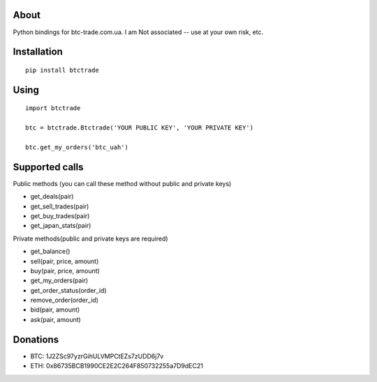 .. image:: https://img.shields.io/pypi/pyversions/btctrade.svg?maxAge=60
    :target: https://pypi.python.org/pypi/btctrade
    :alt: Python version

.. image:: https://img.shields.io/pypi/v/btctrade.svg?maxAge=60
    :target: https://pypi.python.org/pypi/btctrade
    :alt: PyPi version

.. image:: https://img.shields.io/pypi/status/btctrade.svg?maxAge=60
    :target: https://pypi.python.org/pypi/btctrade
    :alt: PyPi status

About
=====

Python bindings for btc-trade.com.ua. I am Not associated -- use at your own risk, etc.

Installation
============

::

  pip install btctrade

Using
=====

::

  import btctrade

  btc = btctrade.Btctrade('YOUR PUBLIC KEY', 'YOUR PRIVATE KEY')

  btc.get_my_orders('btc_uah')


Supported calls
===============

Public methods (you can call these method without public and private keys)

- get_deals(pair)
- get_sell_trades(pair)
- get_buy_trades(pair)
- get_japan_stats(pair)


Private methods(public and private keys are required)

- get_balance()
- sell(pair, price, amount)
- buy(pair, price, amount)
- get_my_orders(pair)
- get_order_status(order_id)
- remove_order(order_id)
- bid(pair, amount)
- ask(pair, amount)


Donations
=========

- BTC: 1J2ZSc97yzrGihULVMPCtEZs7zUDD6j7v
- ETH: 0x86735BCB1990CE2E2C264F850732255a7D9dEC21
